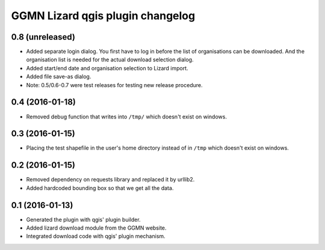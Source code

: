 GGMN Lizard qgis plugin changelog
=================================

0.8 (unreleased)
----------------

- Added separate login dialog. You first have to log in before the list of
  organisations can be downloaded. And the organisation list is needed for the
  actual download selection dialog.

- Added start/end date and organisation selection to Lizard import.

- Added file save-as dialog.

- Note: 0.5/0.6-0.7 were test releases for testing new release procedure.


0.4 (2016-01-18)
----------------

- Removed debug function that writes into ``/tmp/`` which doesn't exist on
  windows.


0.3 (2016-01-15)
----------------

- Placing the test shapefile in the user's home directory instead of in
  ``/tmp`` which doesn't exist on windows.


0.2 (2016-01-15)
----------------

- Removed dependency on requests library and replaced it by urllib2.

- Added hardcoded bounding box so that we get all the data.


0.1 (2016-01-13)
----------------

- Generated the plugin with qgis' plugin builder.

- Added lizard download module from the GGMN website.

- Integrated download code with qgis' plugin mechanism.
